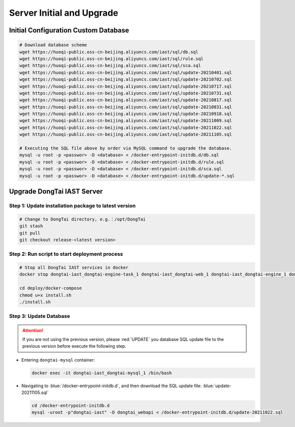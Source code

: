 Server Initial and Upgrade
===============================

Initial Configuration Custom Database
--------------------------------------------
.. code-block:: bash
    
    # Download database scheme
    wget https://huoqi-public.oss-cn-beijing.aliyuncs.com/iast/sql/db.sql
    wget https://huoqi-public.oss-cn-beijing.aliyuncs.com/iast/sql/rule.sql
    wget https://huoqi-public.oss-cn-beijing.aliyuncs.com/iast/sql/sca.sql
    wget https://huoqi-public.oss-cn-beijing.aliyuncs.com/iast/sql/update-20210401.sql
    wget https://huoqi-public.oss-cn-beijing.aliyuncs.com/iast/sql/update-20210702.sql
    wget https://huoqi-public.oss-cn-beijing.aliyuncs.com/iast/sql/update-20210717.sql
    wget https://huoqi-public.oss-cn-beijing.aliyuncs.com/iast/sql/update-20210731.sql
    wget https://huoqi-public.oss-cn-beijing.aliyuncs.com/iast/sql/update-20210817.sql
    wget https://huoqi-public.oss-cn-beijing.aliyuncs.com/iast/sql/update-20210831.sql
    wget https://huoqi-public.oss-cn-beijing.aliyuncs.com/iast/sql/update-20210918.sql
    wget https://huoqi-public.oss-cn-beijing.aliyuncs.com/iast/sql/update-20211009.sql
    wget https://huoqi-public.oss-cn-beijing.aliyuncs.com/iast/sql/update-20211022.sql
    wget https://huoqi-public.oss-cn-beijing.aliyuncs.com/iast/sql/update-20211105.sql
    
    # Executing the SQL file above by order via MySQL command to upgrade the database.
    mysql -u root -p <passwor> -D <database> < /docker-entrypoint-initdb.d/db.sql
    mysql -u root -p <passwor> -D <database> < /docker-entrypoint-initdb.d/rule.sql
    mysql -u root -p <passwor> -D <database> < /docker-entrypoint-initdb.d/sca.sql
    mysql -u root -p <passwor> -D <database> < /docker-entrypoint-initdb.d/update-*.sql


Upgrade DongTai IAST Server 
------------------------------------------
Step 1: Update installation package to latest version
++++++++++++++++++++++++++++++++++++++++++++++++++++++++

.. code-block:: bash

    # Change to DongTai directory, e.g.：/opt/DongTai
    git stash
    git pull
    git checkout release-<latest version>

Step 2: Run script to start deployment process
++++++++++++++++++++++++++++++++++++++++++++++++++++++++

.. code-block:: bash

    # Stop all DongTai IAST services in docker
    docker stop dongtai-iast_dongtai-engine-task_1 dongtai-iast_dongtai-web_1 dongtai-iast_dongtai-engine_1 dongtai-iast_dongtai-webapi_1 dongtai-iast_dongtai-openapi_1 dongtai-iast_dongtai-redis_1 dongtai-iast_dongtai-mysql_1

    cd deploy/docker-compose
    chmod u+x install.sh
    ./install.sh

Step 3: Update Database
++++++++++++++++++++++++++++++++++++++++++++++++++++++++

.. attention::

    If you are not using the previous version, please :red:`UPDATE` you database SQL update file to the previous version before execute the following step.

- Entering ``dongtai-mysql`` container:

  .. code-block:: bash

      docker exec -it dongtai-iast_dongtai-mysql_1 /bin/bash

- Navigating to :blue:`/docker-entrypoint-initdb.d`, and then download the SQL update file: :blue:`update-20211105.sql`

  .. code-block:: bash

      cd /docker-entrypoint-initdb.d
      mysql -uroot -p"dongtai-iast" -D dongtai_webapi < /docker-entrypoint-initdb.d/update-20211022.sql

